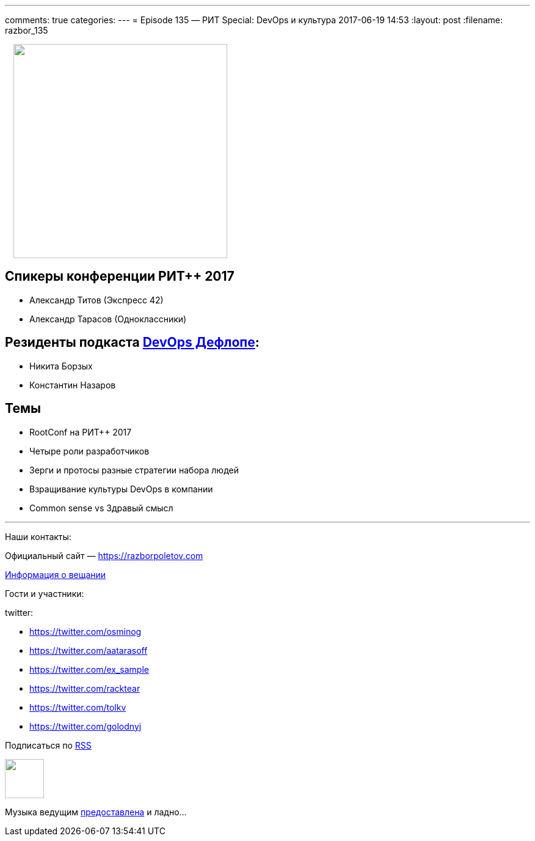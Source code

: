 ---
comments: true
categories: 
---
= Episode 135 — РИТ Special: DevOps и культура
2017-06-19 14:53
:layout: post
:filename: razbor_135

++++
<div class="separator" style="clear: both; texhttps://twitter.com/-align: center;">
<a href="https://razborpoletov.com/images/razbor_135_text.jpg" imageanchor="1" style="margin-left: 1em; margin-right: 1em;"><img border="0" height="350" src="https://razborpoletov.com/images/razbor_135_text.jpg" width="350" /></a>
</div>
++++

== Спикеры конференции РИТ++ 2017

* Александр Титов (Экспресс 42) 
* Александр Тарасов (Одноклассники)

== Резиденты подкаста http://devopsdeflope.ru[DevOps Дефлопе]:

* Никита Борзых 
* Константин Назаров

== Темы 

* RootConf на РИТ++ 2017
* Четыре роли разработчиков
* Зерги и протосы разные стратегии набора людей
* Взращивание культуры DevOps в компании
* Common sense vs Здравый смысл


'''

Наши контакты:

Официальный сайт — https://razborpoletov.com[https://razborpoletov.com]

https://razborpoletov.com/broadcast.html[Информация о вещании]

Гости и участники:

twitter:

  * https://twitter.com/osminog
  * https://twitter.com/aatarasoff
  * https://twitter.com/ex_sample
  * https://twitter.com/racktear
  * https://twitter.com/tolkv
  * https://twitter.com/golodnyj

++++
<!-- player goes here-->

<audio preload="none">
   <source src="http://traffic.libsyn.com/razborpoletov/razbor_135.mp3" type="audio/mp3" />
   Your browser does not support the audio tag.
</audio>
++++

Подписаться по http://feeds.feedburner.com/razbor-podcast[RSS]

++++
<!-- episode file link goes here-->
<a href="http://traffic.libsyn.com/razborpoletov/razbor_135.mp3" imageanchor="1" style="clear: left; margin-bottom: 1em; margin-left: auto; margin-right: 2em;"><img border="0" height="64" src="https://razborpoletov.com/images/mp3.png" width="64" /></a>
++++

Музыка ведущим http://www.audiobank.fm/single-music/27/111/More-And-Less/[предоставлена] и ладно...
